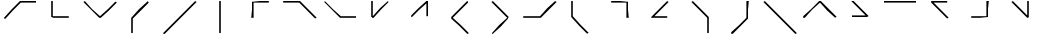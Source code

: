 SplineFontDB: 3.2
FontName: Font#8
FullName: Font#8
FamilyName: Font#8
Weight: Book
Version: 001.000
ItalicAngle: 0
UnderlinePosition: -14
UnderlineWidth: 4
Ascent: 50
Descent: 0
InvalidEm: 0
sfntRevision: 0x00010000
LayerCount: 2
Layer: 0 1 "Warstwa t+AUIA-a" 1
Layer: 1 1 "Plan pierwszy" 0
XUID: [1021 102 369710040 5029009]
StyleMap: 0x0000
FSType: 0
OS2Version: 4
OS2_WeightWidthSlopeOnly: 0
OS2_UseTypoMetrics: 1
CreationTime: 1520682557
ModificationTime: 1520686947
PfmFamily: 17
TTFWeight: 400
TTFWidth: 5
LineGap: 4
VLineGap: 0
Panose: 2 0 5 9 0 0 0 0 0 0
OS2TypoAscent: 50
OS2TypoAOffset: 0
OS2TypoDescent: 0
OS2TypoDOffset: 0
OS2TypoLinegap: 4
OS2WinAscent: 50
OS2WinAOffset: 0
OS2WinDescent: 0
OS2WinDOffset: 0
HheadAscent: 50
HheadAOffset: 0
HheadDescent: 0
HheadDOffset: 0
OS2SubXSize: 32
OS2SubYSize: 35
OS2SubXOff: 0
OS2SubYOff: 7
OS2SupXSize: 32
OS2SupYSize: 35
OS2SupXOff: 0
OS2SupYOff: 24
OS2StrikeYSize: 2
OS2StrikeYPos: 12
OS2CapHeight: 50
OS2Vendor: 'PfEd'
OS2CodePages: 00000001.00000000
OS2UnicodeRanges: 00000001.00000000.00000000.00000000
Lookup: 4 0 1 "'liga' Standard Ligatures in Latin lookup 0" { "'liga' Standard Ligatures in Latin lookup 0 subtable"  } ['liga' ('DFLT' <'dflt' > 'latn' <'dflt' > ) ]
Lookup: 259 0 0 "'curs' Cursive Attachment in Latin lookup 0" { "'curs' Cursive Attachment in Latin lookup 0 subtable"  } ['curs' ('latn' <'dflt' > ) ]
MarkAttachClasses: 1
DEI: 91125
ShortTable: cvt  2
  1
  32
EndShort
ShortTable: maxp 16
  1
  0
  31
  16
  2
  0
  0
  2
  0
  1
  1
  0
  64
  46
  0
  0
EndShort
LangName: 1033 "" "" "Regular" "FontForge : Font#8 : 10-3-2018"
GaspTable: 1 65535 2 0
Encoding: UnicodeBmp
UnicodeInterp: none
NameList: AGL For New Fonts
DisplaySize: -48
AntiAlias: 1
FitToEm: 0
WinInfo: 60 20 14
AnchorClass2: "Cursive-0" "'curs' Cursive Attachment in Latin lookup 0 subtable"
BeginChars: 65541 31

StartChar: .notdef
Encoding: 65536 -1 0
Width: 50
GlyphClass: 1
Flags: W
TtInstrs:
PUSHB_2
 1
 0
MDAP[rnd]
ALIGNRP
PUSHB_3
 7
 4
 0
MIRP[min,rnd,black]
SHP[rp2]
PUSHB_2
 6
 5
MDRP[rp0,min,rnd,grey]
ALIGNRP
PUSHB_3
 3
 2
 0
MIRP[min,rnd,black]
SHP[rp2]
SVTCA[y-axis]
PUSHB_2
 3
 0
MDAP[rnd]
ALIGNRP
PUSHB_3
 5
 4
 0
MIRP[min,rnd,black]
SHP[rp2]
PUSHB_3
 7
 6
 1
MIRP[rp0,min,rnd,grey]
ALIGNRP
PUSHB_3
 1
 2
 0
MIRP[min,rnd,black]
SHP[rp2]
EndTTInstrs
LayerCount: 2
Fore
SplineSet
1 0 m 1,0,-1
 1 33 l 1,1,-1
 11 33 l 1,2,-1
 11 0 l 1,3,-1
 1 0 l 1,0,-1
2 1 m 1,4,-1
 10 1 l 1,5,-1
 10 32 l 1,6,-1
 2 32 l 1,7,-1
 2 1 l 1,4,-1
EndSplineSet
EndChar

StartChar: glyph1
Encoding: 65537 -1 1
Width: 0
GlyphClass: 2
Flags: W
LayerCount: 2
EndChar

StartChar: glyph2
Encoding: 65538 -1 2
Width: 50
GlyphClass: 2
Flags: W
LayerCount: 2
EndChar

StartChar: A
Encoding: 65 65 3
Width: 50
GlyphClass: 2
Flags: W
AnchorPoint: "Cursive-0" 45 49 exit 0
AnchorPoint: "Cursive-0" 6 29 entry 0
LayerCount: 2
Fore
SplineSet
5 29 m 1,0,-1
 15 40 l 1,1,-1
 25 50 l 1,2,-1
 35 50 l 1,3,-1
 45 50 l 1,4,-1
 45 49 l 1,5,-1
 45 48 l 1,6,-1
 36 48 l 1,7,-1
 26 48 l 1,8,-1
 16 38 l 1,9,-1
 7 28 l 1,10,-1
 6 28 l 1,11,-1
 5 28 l 1,12,-1
 5 29 l 1,0,-1
EndSplineSet
EndChar

StartChar: B
Encoding: 66 66 4
Width: 50
GlyphClass: 2
Flags: W
AnchorPoint: "Cursive-0" 35 30 exit 0
AnchorPoint: "Cursive-0" 15 50 entry 0
LayerCount: 2
Fore
SplineSet
15 30 m 1,0,-1
 14 30 l 1,1,-1
 14 40 l 1,2,-1
 14 50 l 1,3,-1
 16 50 l 1,4,-1
 16 40 l 1,5,-1
 16 31 l 1,6,-1
 26 31 l 1,7,-1
 36 31 l 1,8,-1
 36 30 l 1,9,-1
 36 29 l 1,10,-1
 26 29 l 1,11,-1
 16 29 l 1,12,-1
 15 30 l 1,0,-1
EndSplineSet
EndChar

StartChar: C
Encoding: 67 67 5
Width: 50
GlyphClass: 2
Flags: W
AnchorPoint: "Cursive-0" 44 48 exit 0
AnchorPoint: "Cursive-0" 4 49 entry 0
LayerCount: 2
Fore
SplineSet
14 39 m 1,0,-1
 4 49 l 1,1,-1
 5 49 l 1,2,-1
 6 50 l 1,3,-1
 15 40 l 1,4,-1
 25 31 l 1,5,-1
 35 40 l 1,6,-1
 44 49 l 1,7,-1
 45 49 l 1,8,-1
 46 48 l 1,9,-1
 36 38 l 1,10,-1
 26 29 l 1,11,-1
 25 29 l 1,12,-1
 24 29 l 1,13,-1
 14 39 l 1,0,-1
EndSplineSet
EndChar

StartChar: D
Encoding: 68 68 6
Width: 50
GlyphClass: 2
Flags: W
AnchorPoint: "Cursive-0" 35 49 exit 0
AnchorPoint: "Cursive-0" 15 9 entry 0
LayerCount: 2
Fore
SplineSet
14 20 m 1,0,-1
 14 29 l 1,1,-1
 24 40 l 1,2,-1
 35 50 l 1,3,-1
 35 49 l 1,4,-1
 36 48 l 1,5,-1
 26 38 l 1,6,-1
 16 28 l 1,7,-1
 16 19 l 1,8,-1
 16 10 l 1,9,-1
 15 10 l 1,10,-1
 14 10 l 1,11,-1
 14 20 l 1,0,-1
EndSplineSet
EndChar

StartChar: E
Encoding: 69 69 7
Width: 50
GlyphClass: 2
Flags: W
AnchorPoint: "Cursive-0" 44 49 exit 0
AnchorPoint: "Cursive-0" 5 9 entry 0
LayerCount: 2
Fore
SplineSet
4 10 m 1,0,-1
 24 30 l 1,1,-1
 44 50 l 1,2,-1
 45 49 l 1,3,-1
 46 49 l 1,4,-1
 26 29 l 1,5,-1
 6 9 l 1,6,-1
 5 9 l 1,7,-1
 4 9 l 1,8,-1
 4 10 l 1,0,-1
EndSplineSet
EndChar

StartChar: F
Encoding: 70 70 8
Width: 50
GlyphClass: 2
Flags: W
AnchorPoint: "Cursive-0" 25 50 exit 0
AnchorPoint: "Cursive-0" 25 10 entry 0
LayerCount: 2
Fore
SplineSet
24 30 m 1,0,-1
 24 50 l 1,1,-1
 25 50 l 1,2,-1
 26 50 l 1,3,-1
 26 30 l 1,4,-1
 26 10 l 1,5,-1
 25 10 l 1,6,-1
 24 10 l 1,7,-1
 24 30 l 1,0,-1
EndSplineSet
EndChar

StartChar: G
Encoding: 71 71 9
Width: 50
GlyphClass: 2
Flags: W
AnchorPoint: "Cursive-0" 35 48 exit 0
AnchorPoint: "Cursive-0" 15 28 entry 0
LayerCount: 2
Fore
SplineSet
15 39 m 1,0,-1
 15 49 l 1,1,-1
 25 50 l 1,2,-1
 36 50 l 1,3,-1
 36 49 l 1,4,-1
 36 48 l 1,5,-1
 26 48 l 1,6,-1
 17 48 l 1,7,-1
 17 38 l 1,8,-1
 17 29 l 1,9,-1
 16 29 l 1,10,-1
 14 29 l 1,11,-1
 15 39 l 1,0,-1
EndSplineSet
EndChar

StartChar: H
Encoding: 72 72 10
Width: 50
GlyphClass: 2
Flags: W
AnchorPoint: "Cursive-0" 44 28 exit 0
AnchorPoint: "Cursive-0" 4 49 entry 0
LayerCount: 2
Fore
SplineSet
34 38 m 1,0,-1
 24 48 l 1,1,-1
 14 48 l 1,2,-1
 4 48 l 1,3,-1
 4 49 l 1,4,-1
 4 50 l 1,5,-1
 15 50 l 1,6,-1
 25 50 l 1,7,-1
 35 40 l 1,8,-1
 46 29 l 1,9,-1
 45 29 l 1,10,-1
 44 28 l 1,11,-1
 34 38 l 1,0,-1
EndSplineSet
EndChar

StartChar: I
Encoding: 73 73 11
Width: 50
GlyphClass: 2
Flags: W
AnchorPoint: "Cursive-0" 45 29 exit 0
AnchorPoint: "Cursive-0" 5 49 entry 0
LayerCount: 2
Fore
SplineSet
15 39 m 1,0,-1
 5 49 l 1,1,-1
 6 49 l 1,2,-1
 6 50 l 1,3,-1
 16 40 l 1,4,-1
 26 31 l 1,5,-1
 35 31 l 1,6,-1
 45 31 l 1,7,-1
 45 30 l 1,8,-1
 45 29 l 1,9,-1
 35 29 l 1,10,-1
 25 29 l 1,11,-1
 15 39 l 1,0,-1
EndSplineSet
EndChar

StartChar: J
Encoding: 74 74 12
Width: 50
GlyphClass: 2
Flags: W
AnchorPoint: "Cursive-0" 35 49 exit 0
AnchorPoint: "Cursive-0" 14 49 entry 0
LayerCount: 2
Fore
SplineSet
15 30 m 1,0,-1
 14 30 l 1,1,-1
 14 40 l 1,2,-1
 14 50 l 1,3,-1
 15 50 l 1,4,-1
 16 50 l 1,5,-1
 16 41 l 1,6,-1
 16 31 l 1,7,-1
 25 41 l 1,8,-1
 35 50 l 1,9,-1
 35 49 l 1,10,-1
 36 49 l 1,11,-1
 26 39 l 1,12,-1
 17 29 l 1,13,-1
 16 29 l 1,14,-1
 15 29 l 1,15,-1
 15 30 l 1,0,-1
EndSplineSet
EndChar

StartChar: K
Encoding: 75 75 13
Width: 50
GlyphClass: 2
Flags: W
AnchorPoint: "Cursive-0" 34 31 exit 0
AnchorPoint: "Cursive-0" 15 31 entry 0
LayerCount: 2
Fore
SplineSet
14 31 m 1,0,-1
 14 32 l 1,1,-1
 23 41 l 1,2,-1
 33 50 l 1,3,-1
 34 50 l 1,4,-1
 35 50 l 1,5,-1
 35 40 l 1,6,-1
 35 31 l 1,7,-1
 34 31 l 1,8,-1
 33 31 l 1,9,-1
 33 39 l 1,10,-1
 33 47 l 1,11,-1
 24 39 l 1,12,-1
 15 30 l 1,13,-1
 14 30 l 1,14,-1
 14 31 l 1,0,-1
EndSplineSet
EndChar

StartChar: L
Encoding: 76 76 14
Width: 50
GlyphClass: 2
Flags: W
AnchorPoint: "Cursive-0" 34 49 exit 0
AnchorPoint: "Cursive-0" 34 9 entry 0
LayerCount: 2
Fore
SplineSet
24 19 m 1,0,-1
 14 28 l 1,1,-1
 14 29 l 1,2,-1
 14 30 l 1,3,-1
 24 40 l 1,4,-1
 34 50 l 1,5,-1
 35 49 l 1,6,-1
 35 48 l 1,7,-1
 26 39 l 1,8,-1
 16 29 l 1,9,-1
 26 20 l 1,10,-1
 36 10 l 1,11,-1
 35 9 l 1,12,-1
 34 9 l 1,13,-1
 24 19 l 1,0,-1
EndSplineSet
EndChar

StartChar: M
Encoding: 77 77 15
Width: 50
GlyphClass: 2
Flags: W
AnchorPoint: "Cursive-0" 14 8 exit 0
AnchorPoint: "Cursive-0" 15 49 entry 0
LayerCount: 2
Fore
SplineSet
15 9 m 1,0,-1
 15 10 l 1,1,-1
 24 20 l 1,2,-1
 34 29 l 1,3,-1
 24 39 l 1,4,-1
 14 49 l 1,5,-1
 15 49 l 1,6,-1
 16 50 l 1,7,-1
 26 40 l 1,8,-1
 36 30 l 1,9,-1
 35 29 l 1,10,-1
 35 28 l 1,11,-1
 26 18 l 1,12,-1
 16 9 l 1,13,-1
 15 9 l 1,0,-1
EndSplineSet
EndChar

StartChar: N
Encoding: 78 78 16
Width: 50
GlyphClass: 2
Flags: W
AnchorPoint: "Cursive-0" 44 49 exit 0
AnchorPoint: "Cursive-0" 4 30 entry 0
LayerCount: 2
Fore
SplineSet
4 30 m 1,0,-1
 4 31 l 1,1,-1
 15 31 l 1,2,-1
 25 31 l 1,3,-1
 34 41 l 1,4,-1
 44 50 l 1,5,-1
 45 49 l 1,6,-1
 46 49 l 1,7,-1
 36 39 l 1,8,-1
 26 29 l 1,9,-1
 15 29 l 1,10,-1
 4 29 l 1,11,-1
 4 30 l 1,0,-1
EndSplineSet
EndChar

StartChar: O
Encoding: 79 79 17
Width: 50
GlyphClass: 2
Flags: W
AnchorPoint: "Cursive-0" 35 9 exit 0
AnchorPoint: "Cursive-0" 14 50 entry 0
LayerCount: 2
Fore
SplineSet
24 19 m 1,0,-1
 14 30 l 1,1,-1
 14 40 l 1,2,-1
 14 50 l 1,3,-1
 15 50 l 1,4,-1
 16 50 l 1,5,-1
 16 40 l 1,6,-1
 16 31 l 1,7,-1
 26 20 l 1,8,-1
 36 10 l 1,9,-1
 35 10 l 1,10,-1
 34 9 l 1,11,-1
 24 19 l 1,0,-1
EndSplineSet
EndChar

StartChar: P
Encoding: 80 80 18
Width: 50
GlyphClass: 2
Flags: W
AnchorPoint: "Cursive-0" 34 28 exit 0
AnchorPoint: "Cursive-0" 14 48 entry 0
LayerCount: 2
Fore
SplineSet
33 38 m 1,0,-1
 33 48 l 1,1,-1
 24 48 l 1,2,-1
 14 48 l 1,3,-1
 14 49 l 1,4,-1
 14 50 l 1,5,-1
 25 50 l 1,6,-1
 35 49 l 1,7,-1
 35 39 l 1,8,-1
 36 29 l 1,9,-1
 34 29 l 1,10,-1
 33 29 l 1,11,-1
 33 38 l 1,0,-1
EndSplineSet
EndChar

StartChar: Q
Encoding: 81 81 19
Width: 50
GlyphClass: 2
Flags: W
AnchorPoint: "Cursive-0" 34 29 exit 0
AnchorPoint: "Cursive-0" 34 49 entry 0
LayerCount: 2
Fore
SplineSet
14 30 m 1,0,-1
 24 40 l 1,1,-1
 34 50 l 1,2,-1
 35 49 l 1,3,-1
 36 49 l 1,4,-1
 27 40 l 1,5,-1
 18 31 l 1,6,-1
 26 31 l 1,7,-1
 34 31 l 1,8,-1
 34 30 l 1,9,-1
 34 29 l 1,10,-1
 24 29 l 1,11,-1
 14 29 l 1,12,-1
 14 30 l 1,0,-1
EndSplineSet
EndChar

StartChar: R
Encoding: 82 82 20
Width: 50
GlyphClass: 2
Flags: W
AnchorPoint: "Cursive-0" 34 9 exit 0
AnchorPoint: "Cursive-0" 15 49 entry 0
LayerCount: 2
Fore
SplineSet
34 19 m 1,0,-1
 34 29 l 1,1,-1
 24 39 l 1,2,-1
 14 49 l 1,3,-1
 15 49 l 1,4,-1
 16 50 l 1,5,-1
 26 40 l 1,6,-1
 36 30 l 1,7,-1
 36 20 l 1,8,-1
 36 10 l 1,9,-1
 35 10 l 1,10,-1
 34 10 l 1,11,-1
 34 19 l 1,0,-1
EndSplineSet
EndChar

StartChar: S
Encoding: 83 83 21
Width: 50
GlyphClass: 2
Flags: W
AnchorPoint: "Cursive-0" 34 50 exit 0
AnchorPoint: "Cursive-0" 14 9 entry 0
LayerCount: 2
Fore
SplineSet
14 10 m 1,0,-1
 14 11 l 1,1,-1
 24 20 l 1,2,-1
 33 29 l 1,3,-1
 33 40 l 1,4,-1
 33 50 l 1,5,-1
 34 50 l 1,6,-1
 36 50 l 1,7,-1
 35 39 l 1,8,-1
 35 28 l 1,9,-1
 26 19 l 1,10,-1
 16 9 l 1,11,-1
 15 9 l 1,12,-1
 14 9 l 1,13,-1
 14 10 l 1,0,-1
EndSplineSet
EndChar

StartChar: T
Encoding: 84 84 22
Width: 50
GlyphClass: 2
Flags: W
AnchorPoint: "Cursive-0" 44 9 exit 0
AnchorPoint: "Cursive-0" 4 49 entry 0
LayerCount: 2
Fore
SplineSet
24 29 m 1,0,-1
 4 49 l 1,1,-1
 5 49 l 1,2,-1
 6 50 l 1,3,-1
 26 30 l 1,4,-1
 46 10 l 1,5,-1
 45 9 l 1,6,-1
 44 9 l 1,7,-1
 24 29 l 1,0,-1
EndSplineSet
EndChar

StartChar: U
Encoding: 85 85 23
Width: 50
GlyphClass: 2
Flags: W
AnchorPoint: "Cursive-0" 44 29 exit 0
AnchorPoint: "Cursive-0" 4 29 entry 0
LayerCount: 2
Fore
SplineSet
4 30 m 1,0,-1
 4 31 l 1,1,-1
 14 40 l 1,2,-1
 24 50 l 1,3,-1
 25 50 l 1,4,-1
 26 50 l 1,5,-1
 36 40 l 1,6,-1
 46 30 l 1,7,-1
 45 30 l 1,8,-1
 44 29 l 1,9,-1
 34 38 l 1,10,-1
 25 48 l 1,11,-1
 15 39 l 1,12,-1
 6 29 l 1,13,-1
 5 29 l 1,14,-1
 4 29 l 1,15,-1
 4 30 l 1,0,-1
EndSplineSet
EndChar

StartChar: V
Encoding: 86 86 24
Width: 50
GlyphClass: 2
Flags: W
AnchorPoint: "Cursive-0" 15 50 exit 0
AnchorPoint: "Cursive-0" 14 31 entry 0
LayerCount: 2
Fore
SplineSet
15 31 m 1,0,-1
 15 32 l 1,1,-1
 23 32 l 1,2,-1
 32 32 l 1,3,-1
 23 41 l 1,4,-1
 14 50 l 1,5,-1
 16 50 l 1,6,-1
 17 50 l 1,7,-1
 26 41 l 1,8,-1
 36 31 l 1,9,-1
 35 31 l 1,10,-1
 34 30 l 1,11,-1
 25 30 l 1,12,-1
 15 30 l 1,13,-1
 15 31 l 1,0,-1
EndSplineSet
EndChar

StartChar: W
Encoding: 87 87 25
Width: 50
GlyphClass: 2
Flags: W
AnchorPoint: "Cursive-0" 44 49 exit 0
AnchorPoint: "Cursive-0" 5 49 entry 0
LayerCount: 2
Fore
SplineSet
5 49 m 1,0,-1
 5 50 l 1,1,-1
 25 50 l 1,2,-1
 45 50 l 1,3,-1
 45 49 l 1,4,-1
 45 48 l 1,5,-1
 25 48 l 1,6,-1
 5 48 l 1,7,-1
 5 49 l 1,0,-1
EndSplineSet
EndChar

StartChar: X
Encoding: 88 88 26
Width: 50
GlyphClass: 2
Flags: W
AnchorPoint: "Cursive-0" 34 28 exit 0
AnchorPoint: "Cursive-0" 34 49 entry 0
LayerCount: 2
Fore
SplineSet
24 38 m 1,0,-1
 14 48 l 1,1,-1
 14 49 l 1,2,-1
 14 50 l 1,3,-1
 24 50 l 1,4,-1
 34 50 l 1,5,-1
 34 49 l 1,6,-1
 34 48 l 1,7,-1
 26 48 l 1,8,-1
 17 48 l 1,9,-1
 26 39 l 1,10,-1
 36 29 l 1,11,-1
 35 29 l 1,12,-1
 34 28 l 1,13,-1
 24 38 l 1,0,-1
EndSplineSet
EndChar

StartChar: Y
Encoding: 89 89 27
Width: 50
GlyphClass: 2
Flags: W
AnchorPoint: "Cursive-0" 34 50 exit 0
AnchorPoint: "Cursive-0" 15 30 entry 0
LayerCount: 2
Fore
SplineSet
14 30 m 1,0,-1
 14 31 l 1,1,-1
 24 31 l 1,2,-1
 33 31 l 1,3,-1
 33 40 l 1,4,-1
 33 50 l 1,5,-1
 34 50 l 1,6,-1
 36 50 l 1,7,-1
 35 40 l 1,8,-1
 35 30 l 1,9,-1
 25 29 l 1,10,-1
 14 29 l 1,11,-1
 14 30 l 1,0,-1
EndSplineSet
EndChar

StartChar: Z
Encoding: 90 90 28
Width: 50
GlyphClass: 2
Flags: W
AnchorPoint: "Cursive-0" 34 49 exit 0
AnchorPoint: "Cursive-0" 15 49 entry 0
LayerCount: 2
Fore
SplineSet
24 39 m 1,0,-1
 14 49 l 1,1,-1
 15 49 l 1,2,-1
 16 50 l 1,3,-1
 25 41 l 1,4,-1
 34 32 l 1,5,-1
 34 41 l 1,6,-1
 34 50 l 1,7,-1
 35 50 l 1,8,-1
 36 50 l 1,9,-1
 36 40 l 1,10,-1
 36 30 l 1,11,-1
 35 29 l 1,12,-1
 34 29 l 1,13,-1
 24 39 l 1,0,-1
EndSplineSet
EndChar

StartChar: W_H.liga
Encoding: 65539 -1 29
Width: 50
GlyphClass: 3
Flags: W
AnchorPoint: "Cursive-0" 21 29 exit 0
AnchorPoint: "Cursive-0" 1 30 entry 0
LayerCount: 2
Fore
SplineSet
11 38 m 1,0,-1
 2 47 l 1,1,-1
 2 39 l 1,2,-1
 2 30 l 1,3,-1
 1 30 l 1,4,-1
 0 30 l 1,5,-1
 0 40 l 1,6,-1
 0 50 l 1,7,-1
 1 50 l 1,8,-1
 3 50 l 1,9,-1
 12 40 l 1,10,-1
 22 30 l 1,11,-1
 21 30 l 1,12,-1
 20 29 l 1,13,-1
 11 38 l 1,0,-1
EndSplineSet
Ligature2: "'liga' Standard Ligatures in Latin lookup 0 subtable" W H
EndChar

StartChar: C_H.liga
Encoding: 65540 -1 30
Width: 50
GlyphClass: 3
Flags: W
AnchorPoint: "Cursive-0" 0 49 exit 0
AnchorPoint: "Cursive-0" 1 29 entry 0
LayerCount: 2
Fore
SplineSet
0 29 m 1,0,-1
 9 39 l 1,1,-1
 18 48 l 1,2,-1
 9 48 l 1,3,-1
 0 48 l 1,4,-1
 0 49 l 1,5,-1
 0 50 l 1,6,-1
 10 50 l 1,7,-1
 20 50 l 1,8,-1
 20 49 l 1,9,-1
 21 47 l 1,10,-1
 11 38 l 1,11,-1
 1 28 l 1,12,-1
 0 28 l 1,13,-1
 0 29 l 1,0,-1
EndSplineSet
Ligature2: "'liga' Standard Ligatures in Latin lookup 0 subtable" C H
EndChar
EndChars
EndSplineFont
